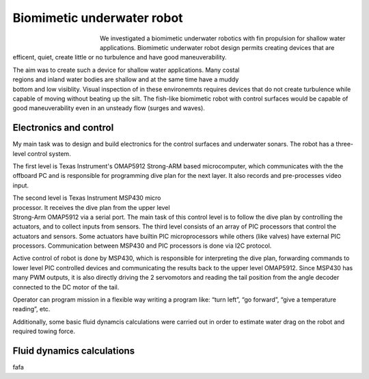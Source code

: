 Biomimetic underwater robot
---------------------------

.. figure:: img/robot_main.jpg
	:figwidth: 150px
	:align: left

We investigated a biomimetic underwater 
robotics with fin propulsion for shallow water applications. 
Biomimetic underwater robot design permits 
creating devices that are efficent, quiet, create 
little or no turbulence and have good maneuverability.

.. figure:: img/robot_main2.png
	:width: 180px
	:scale: 100 %
	:figwidth: 200px
	:align: right 

The aim was to create such a device for shallow water applications. 
Many costal regions and inland water bodies are shallow and at 
the same time have a muddy bottom and low visiblity. 
Visual inspection of in these environemnts requires devices 
that do not create turbulence while capable of moving 
without beating up the silt.
The fish-like biomimetic robot with control surfaces would be 
capable of good maneuverability even in an unsteady flow (surges and waves).

Electronics and control
^^^^^^^^^^^^^^^^^^^^^^^

My main task was to design and build electronics for the
control surfaces and underwater sonars. The robot
has a three-level control system. 

The first level is Texas Instrument's OMAP5912
Strong-ARM based microcomputer, which communicates
with the the offboard PC and is responsible for programming
dive plan for the next layer. It also records and pre-processes
video input.

.. figure:: img/robot_schematics1.png
	:figwidth: 360px
	:width: 320px
	:align: right
	:alt: Three-level control system.

The second level is Texas Instrument MSP430 micro processor. 
It receives the dive plan from the upper level Strong-Arm OMAP5912 via a
serial port. The main task of this control level is to follow the
dive plan by controlling the actuators, and to collect inputs
from sensors. 
The third level consists of an array of PIC processors that
control the actuators and sensors. 
Some actuators have builtin PIC microprocessors 
while others (like valves) have
external PIC processors. Communication between MSP430
and PIC processors is done via I2C protocol.

Active control of robot is done by MSP430, which is
responsible for interpreting the dive plan, forwarding
commands to lower level PIC controlled devices and
communicating the results back to the upper level 
OMAP5912. Since MSP430 has many PWM outputs, it is
also directly driving the 2 servomotors and reading the tail
position from the angle decoder connected to the DC motor
of the tail.

Operator can program mission in a flexible way
writing a program like: “turn left”, “go forward”, “give a
temperature reading”, etc.

Additionally, some basic fluid dynamcis calculations were
carried out in order to estimate water drag on the robot
and required towing force.

.. seealso::

	:doc:`Some images and schematics <robotpics>`

Fluid dynamics calculations
^^^^^^^^^^^^^^^^^^^^^^^^^^^

fafa

.. seealso::

	`Papers and downloads <http://www.ims.ut.ee/mediawiki/index.php/Our_publications#An_Underwater_vehicle_for_environmental_monitoring>`_

	`Project page <http://www.ims.ut.ee/mediawiki/index.php/Biomimetic_Underwater_Robot>`_


